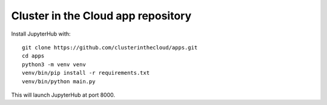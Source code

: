 Cluster in the Cloud app repository
===================================

Install JupyterHub with::

    git clone https://github.com/clusterinthecloud/apps.git
    cd apps
    python3 -m venv venv
    venv/bin/pip install -r requirements.txt
    venv/bin/python main.py

This will launch JupyterHub at port 8000.
